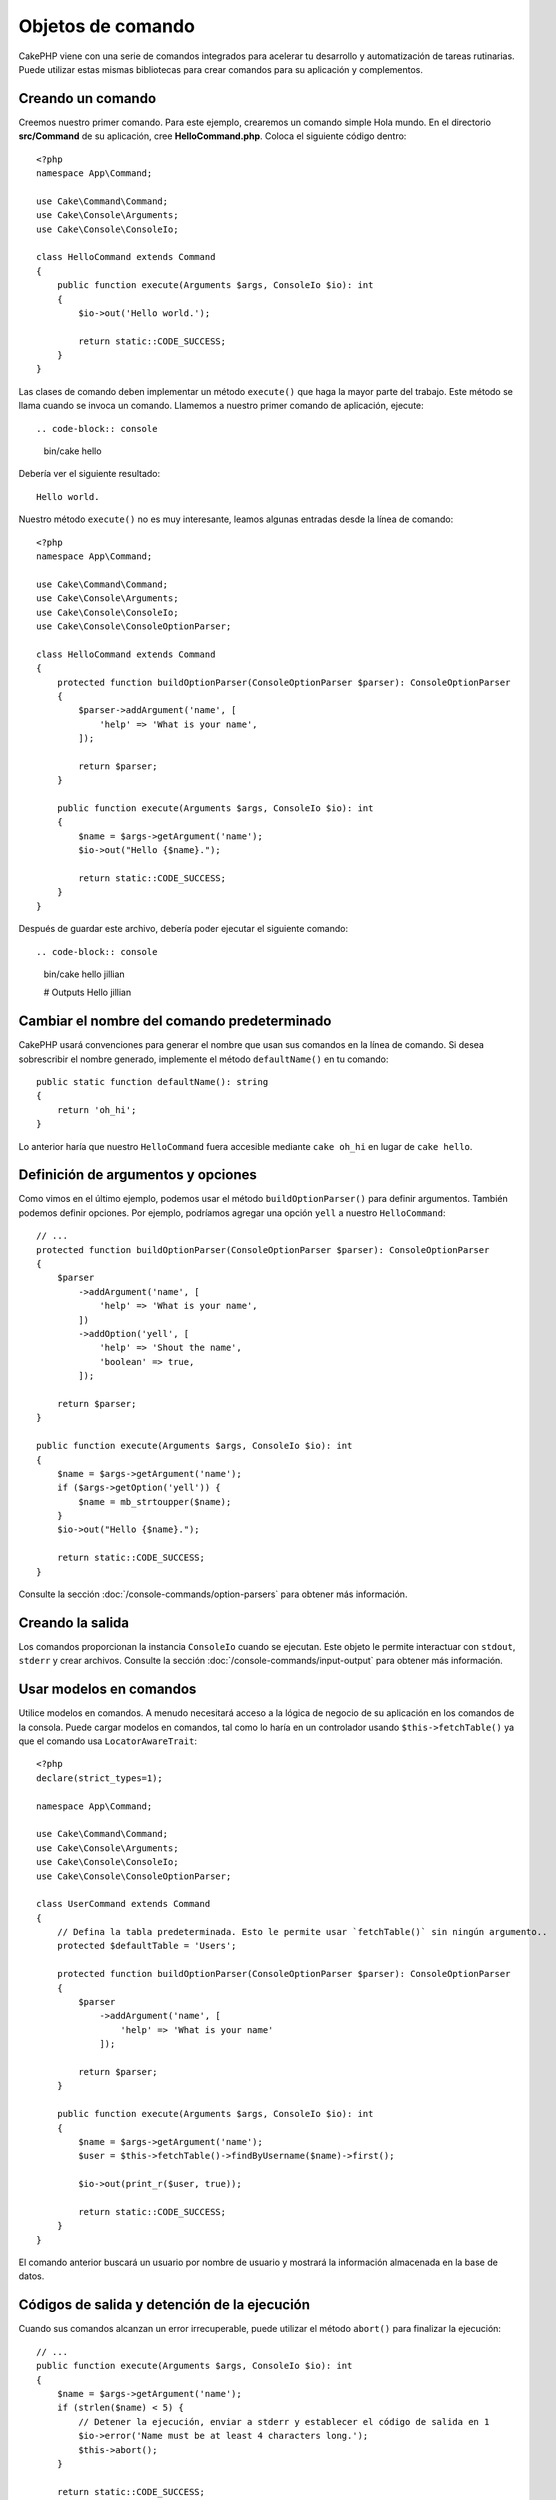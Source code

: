 Objetos de comando
##################

.. php:namespace:: Cake\Console
.. php:class:: Command

CakePHP viene con una serie de comandos integrados para acelerar tu desarrollo y automatización de tareas rutinarias.
Puede utilizar estas mismas bibliotecas para crear comandos para su aplicación y complementos.

Creando un comando
==================

Creemos nuestro primer comando. Para este ejemplo, crearemos un comando simple Hola mundo. En el directorio
**src/Command** de su aplicación, cree **HelloCommand.php**. Coloca el siguiente código dentro::

    <?php
    namespace App\Command;

    use Cake\Command\Command;
    use Cake\Console\Arguments;
    use Cake\Console\ConsoleIo;

    class HelloCommand extends Command
    {
        public function execute(Arguments $args, ConsoleIo $io): int
        {
            $io->out('Hello world.');

            return static::CODE_SUCCESS;
        }
    }

Las clases de comando deben implementar un método ``execute()`` que haga la mayor parte del trabajo. Este método se
llama cuando se invoca un comando. Llamemos a nuestro primer comando de aplicación, ejecute::

.. code-block:: console

    bin/cake hello

Debería ver el siguiente resultado::

    Hello world.

Nuestro método ``execute()`` no es muy interesante, leamos algunas entradas desde la línea de comando::

    <?php
    namespace App\Command;

    use Cake\Command\Command;
    use Cake\Console\Arguments;
    use Cake\Console\ConsoleIo;
    use Cake\Console\ConsoleOptionParser;

    class HelloCommand extends Command
    {
        protected function buildOptionParser(ConsoleOptionParser $parser): ConsoleOptionParser
        {
            $parser->addArgument('name', [
                'help' => 'What is your name',
            ]);

            return $parser;
        }

        public function execute(Arguments $args, ConsoleIo $io): int
        {
            $name = $args->getArgument('name');
            $io->out("Hello {$name}.");

            return static::CODE_SUCCESS;
        }
    }


Después de guardar este archivo, debería poder ejecutar el siguiente comando::

.. code-block:: console

    bin/cake hello jillian

    # Outputs
    Hello jillian

Cambiar el nombre del comando predeterminado
============================================

CakePHP usará convenciones para generar el nombre que usan sus comandos en la línea de comando. Si desea sobrescribir
el nombre generado, implemente el método ``defaultName()`` en tu comando::

    public static function defaultName(): string
    {
        return 'oh_hi';
    }

Lo anterior haría que nuestro ``HelloCommand`` fuera accesible mediante ``cake oh_hi`` en lugar de ``cake hello``.

Definición de argumentos y opciones
===================================

Como vimos en el último ejemplo, podemos usar el método ``buildOptionParser()`` para definir argumentos. También
podemos definir opciones. Por ejemplo, podríamos agregar una opción ``yell`` a nuestro ``HelloCommand``::

    // ...
    protected function buildOptionParser(ConsoleOptionParser $parser): ConsoleOptionParser
    {
        $parser
            ->addArgument('name', [
                'help' => 'What is your name',
            ])
            ->addOption('yell', [
                'help' => 'Shout the name',
                'boolean' => true,
            ]);

        return $parser;
    }

    public function execute(Arguments $args, ConsoleIo $io): int
    {
        $name = $args->getArgument('name');
        if ($args->getOption('yell')) {
            $name = mb_strtoupper($name);
        }
        $io->out("Hello {$name}.");

        return static::CODE_SUCCESS;
    }

Consulte la sección :doc:`/console-commands/option-parsers` para obtener más información.

Creando la salida
=================

Los comandos proporcionan la instancia ``ConsoleIo`` cuando se ejecutan. Este objeto le permite interactuar con
``stdout``, ``stderr`` y crear archivos. Consulte la sección :doc:`/console-commands/input-output` para obtener
más información.

Usar modelos en comandos
========================

Utilice modelos en comandos. A menudo necesitará acceso a la lógica de negocio de su aplicación en los comandos
de la consola. Puede cargar modelos en comandos, tal como lo haría en un controlador usando ``$this->fetchTable()``
ya que el comando usa ``LocatorAwareTrait``::

    <?php
    declare(strict_types=1);

    namespace App\Command;

    use Cake\Command\Command;
    use Cake\Console\Arguments;
    use Cake\Console\ConsoleIo;
    use Cake\Console\ConsoleOptionParser;

    class UserCommand extends Command
    {
        // Defina la tabla predeterminada. Esto le permite usar `fetchTable()` sin ningún argumento..
        protected $defaultTable = 'Users';

        protected function buildOptionParser(ConsoleOptionParser $parser): ConsoleOptionParser
        {
            $parser
                ->addArgument('name', [
                    'help' => 'What is your name'
                ]);

            return $parser;
        }

        public function execute(Arguments $args, ConsoleIo $io): int
        {
            $name = $args->getArgument('name');
            $user = $this->fetchTable()->findByUsername($name)->first();

            $io->out(print_r($user, true));

            return static::CODE_SUCCESS;
        }
    }

El comando anterior buscará un usuario por nombre de usuario y mostrará la información almacenada en la base de datos.

Códigos de salida y detención de la ejecución
=============================================

Cuando sus comandos alcanzan un error irrecuperable, puede utilizar el método ``abort()`` para finalizar la ejecución::

    // ...
    public function execute(Arguments $args, ConsoleIo $io): int
    {
        $name = $args->getArgument('name');
        if (strlen($name) < 5) {
            // Detener la ejecución, enviar a stderr y establecer el código de salida en 1
            $io->error('Name must be at least 4 characters long.');
            $this->abort();
        }

        return static::CODE_SUCCESS;
    }

También puedes usar ``abort()`` en el objeto ``$io`` para emitir un mensaje y código::

    public function execute(Arguments $args, ConsoleIo $io): int
    {
        $name = $args->getArgument('name');
        if (strlen($name) < 5) {
            // Detener la ejecución, enviar a stderr y establecer el código de salida en 99
            $io->abort('Name must be at least 4 characters long.', 99);
        }

        return static::CODE_SUCCESS;
    }

Puede pasar cualquier código de salida que desee a ``abort()``.

.. tip::

    Evite los códigos de salida 64 - 78, ya que tienen significados específicos descritos por ``sysexits.h``.
    Evite los códigos de salida superiores a 127, ya que se utilizan para indicar la salida del proceso mediante
    una señal, como SIGKILL o SIGSEGV.

    Puede leer más sobre los códigos de salida convencionales en la página del manual de sysexit en la mayoría de
    los sistemas Unix (``man sysexits``), o en la página de ayuda ``Códigos de error del sistema`` en Windows.

Llamar a otros comandos
========================

Es posible que necesite llamar a otros comandos desde tu comando. Puedes usar ``executeCommand`` para hacer eso::

    // Puede pasar una variedad de opciones y argumentos de CLI.
    $this->executeCommand(OtherCommand::class, ['--verbose', 'deploy']);

    // Puede pasar una instancia del comando si tiene argumentos de constructor
    $command = new OtherCommand($otherArgs);
    $this->executeCommand($command, ['--verbose', 'deploy']);

.. note::

    Al llamar a ``executeCommand()`` en un bucle, se recomienda pasar la instancia ``ConsoleIo`` del comando principal
    como tercer argumento opcional para evitar un posible límite de "archivos abiertos" que podría ocurrir en algunos
    entornos.

Configurando descripción del comando
====================================

Es posible que desee establecer una descripción de comando a través de::

    class UserCommand extends Command
    {
        public static function getDescription(): string
        {
            return 'My custom description';
        }
    }

Esto mostrará la descripción en Cake CLI:

.. code-block:: console

    bin/cake

    App:
      - user
      └─── My custom description

Así como en la sección de ayuda de tu comando:

.. code-block:: console

    cake user --help
    My custom description

    Usage:
    cake user [-h] [-q] [-v]

.. _console-integration-testing:

Pruebas de comandos
===================

Para facilitar las pruebas de aplicaciones de consola, CakePHP viene con un rasgo (trait)
``ConsoleIntegrationTestTrait`` que puede usarse para probar aplicaciones de consola y comparar sus resultados.

Para comenzar a probar su aplicación de consola, cree un caso de prueba que utilice el rasgo
``Cake\TestSuite\ConsoleIntegrationTestTrait``. Este rasgo contiene un método ``exec()`` que se utiliza
para ejecutar su comando. Puede pasar la misma cadena que usaría en la CLI a este método.

.. note::

    Para CakePHP 4.4 en adelante, se debe utilizar el espacio de nombres
    ``Cake\Console\TestSuite\ConsoleIntegrationTestTrait``.

Comencemos con un comando muy simple, ubicado en **src/Command/UpdateTableCommand.php**::

    namespace App\Command;

    use Cake\Command\Command;
    use Cake\Console\Arguments;
    use Cake\Console\ConsoleIo;
    use Cake\Console\ConsoleOptionParser;

    class UpdateTableCommand extends Command
    {
        protected function buildOptionParser(ConsoleOptionParser $parser): ConsoleOptionParser
        {
            $parser->setDescription('My cool console app');

            return $parser;
        }
    }

Para escribir una prueba de integración para este comando, crearíamos un caso de prueba en
**tests/TestCase/Command/UpdateTableTest.php** que use el rasgo ``Cake\TestSuite\ConsoleIntegrationTestTrait``.
Este comando no hace mucho por el momento, pero probemos que la descripción de nuestro comando
se muestre en ``stdout``::

    namespace App\Test\TestCase\Command;

    use Cake\TestSuite\ConsoleIntegrationTestTrait;
    use Cake\TestSuite\TestCase;

    class UpdateTableCommandTest extends TestCase
    {
        use ConsoleIntegrationTestTrait;

        public function testDescriptionOutput()
        {
            $this->exec('update_table --help');
            $this->assertOutputContains('My cool console app');
        }
    }

¡Nuestra prueba pasa! Si bien este es un ejemplo muy trivial, muestra que la creación de un caso de
prueba de integración para aplicaciones de consola puede seguir las convenciones de la línea de comandos.
Sigamos agregando más lógica a nuestro comando::

    namespace App\Command;

    use Cake\Command\Command;
    use Cake\Console\Arguments;
    use Cake\Console\ConsoleIo;
    use Cake\Console\ConsoleOptionParser;
    use Cake\I18n\DateTime;

    class UpdateTableCommand extends Command
    {
        protected function buildOptionParser(ConsoleOptionParser $parser): ConsoleOptionParser
        {
            $parser
                ->setDescription('My cool console app')
                ->addArgument('table', [
                    'help' => 'Table to update',
                    'required' => true
                ]);

            return $parser;
        }

        public function execute(Arguments $args, ConsoleIo $io): int
        {
            $table = $args->getArgument('table');
            $this->fetchTable($table)->updateQuery()
                ->set([
                    'modified' => new DateTime()
                ])
                ->execute();

            return static::CODE_SUCCESS;
        }
    }

Este es un comando más completo que tiene opciones requeridas y lógica relevante.
Modifique su caso de prueba al siguiente fragmento de código::

    namespace Cake\Test\TestCase\Command;

    use Cake\Command\Command;
    use Cake\I18n\DateTime;
    use Cake\TestSuite\ConsoleIntegrationTestTrait;
    use Cake\TestSuite\TestCase;

    class UpdateTableCommandTest extends TestCase
    {
        use ConsoleIntegrationTestTrait;

        protected $fixtures = [
            // Se supone que tienes un UsersFixture
            'app.Users',
        ];

        public function testDescriptionOutput()
        {
            $this->exec('update_table --help');
            $this->assertOutputContains('My cool console app');
        }

        public function testUpdateModified()
        {
            $now = new DateTime('2017-01-01 00:00:00');
            DateTime::setTestNow($now);

            $this->loadFixtures('Users');

            $this->exec('update_table Users');
            $this->assertExitCode(Command::CODE_SUCCESS);

            $user = $this->getTableLocator()->get('Users')->get(1);
            $this->assertSame($user->modified->timestamp, $now->timestamp);

            DateTime::setTestNow(null);
        }
    }

Como puede ver en el método ``testUpdateModified``, estamos probando que nuestro comando actualice
la tabla que pasamos como primer argumento. Primero, afirmamos que el comando salió con el código
de estado adecuado, ``0``. Luego verificamos que nuestro comando hizo su trabajo, es decir, actualizamos
la tabla que proporcionamos y configuramos la columna ``modificada`` a la hora actual.

Recuerde, ``exec()`` tomará la misma cadena que escriba en su CLI, por lo que puede incluir
opciones y argumentos en su cadena de comando.

Prueba de shells interactivos
-----------------------------

Las consolas suelen ser interactivas. Probar comandos interactivos con el rasgo
``Cake\TestSuite\ConsoleIntegrationTestTrait`` solo requiere pasar las entradas que espera como segundo
parámetro de ``exec()``. Deben incluirse como una matriz en el orden esperado.

Continuando con nuestro comando de ejemplo, agreguemos una confirmación interactiva.
Actualice la clase de comando a lo siguiente::

    namespace App\Command;

    use Cake\Command\Command;
    use Cake\Console\Arguments;
    use Cake\Console\ConsoleIo;
    use Cake\Console\ConsoleOptionParser;
    use Cake\I18n\DateTime;

    class UpdateTableCommand extends Command
    {
        protected function buildOptionParser(ConsoleOptionParser $parser): ConsoleOptionParser
        {
            $parser
                ->setDescription('My cool console app')
                ->addArgument('table', [
                    'help' => 'Table to update',
                    'required' => true
                ]);

            return $parser;
        }

        public function execute(Arguments $args, ConsoleIo $io): int
        {
            $table = $args->getArgument('table');
            if ($io->ask('Are you sure?', 'n', ['y', 'n']) !== 'y') {
                $io->error('You need to be sure.');
                $this->abort();
            }
            $this->fetchTable($table)->updateQuery()
                ->set([
                    'modified' => new DateTime()
                ])
                ->execute();

            return static::CODE_SUCCESS;
        }
    }

Ahora que tenemos un subcomando interactivo, podemos agregar un caso de prueba que pruebe que recibimos
la respuesta adecuada y otro que pruebe que recibimos una respuesta incorrecta.
Elimine el método ``testUpdateModified`` y agregue los siguientes métodos a
**tests/TestCase/Command/UpdateTableCommandTest.php**::


    public function testUpdateModifiedSure()
    {
        $now = new DateTime('2017-01-01 00:00:00');
        DateTime::setTestNow($now);

        $this->loadFixtures('Users');

        $this->exec('update_table Users', ['y']);
        $this->assertExitCode(Command::CODE_SUCCESS);

        $user = $this->getTableLocator()->get('Users')->get(1);
        $this->assertSame($user->modified->timestamp, $now->timestamp);

        DateTime::setTestNow(null);
    }

    public function testUpdateModifiedUnsure()
    {
        $user = $this->getTableLocator()->get('Users')->get(1);
        $original = $user->modified->timestamp;

        $this->exec('my_console best_framework', ['n']);
        $this->assertExitCode(Command::CODE_ERROR);
        $this->assertErrorContains('You need to be sure.');

        $user = $this->getTableLocator()->get('Users')->get(1);
        $this->assertSame($original, $user->timestamp);
    }

En el primer caso de prueba, confirmamos la pregunta y se actualizan los registros. En la segunda prueba
no confirmamos y los registros no se actualizan, y podemos verificar que nuestro mensaje de error
fue escrito en ``stderr``.

Metodos de aserción
-------------------

El rasgo ``Cake\TestSuite\ConsoleIntegrationTestTrait`` proporciona una serie de métodos de aserción
que ayudan a afirmar contra la salida de la consola::

    // afirmar que el comando salió con éxito
    $this->assertExitSuccess();

    // afirmar que el comando salió como un error
    $this->assertExitError();

    // afirmar que el comando salió con el código esperado
    $this->assertExitCode($expected);

    // afirmar que la salida estándar contiene un texto
    $this->assertOutputContains($expected);

    // afirmar que stderr contiene una texto
    $this->assertErrorContains($expected);

    // afirmar que la salida estándar coincide con una expresión regular
    $this->assertOutputRegExp($expected);

    // afirmar que stderr coincide con una expresión regular
    $this->assertErrorRegExp($expected);

Ciclo de vida de las devoluciones de llamada
=============================================

Al igual que los controladores, los comandos ofrecen eventos de ciclo de vida que le permiten observar
el marco que llama al código de su aplicación. Los comandos tienen:

- ``Command.beforeExecute`` Se llama antes que el método ``execute()`` de un comando.
  Al evento se le pasa el parámetro ``ConsoleArguments`` como ``args``.
  Este evento no se puede detener ni reemplazar su resultado.
- ``Command.afterExecute`` Se llama después de que se completa el método ``execute()``
  de un comando. El evento contiene ``ConsoleArguments`` como ``args`` y el resultado
  del comando como ``result``. Este evento no se puede detener ni reemplazar su resultado.
